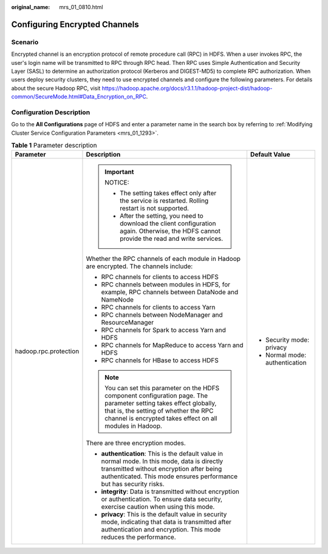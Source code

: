 :original_name: mrs_01_0810.html

.. _mrs_01_0810:

Configuring Encrypted Channels
==============================

Scenario
--------

Encrypted channel is an encryption protocol of remote procedure call (RPC) in HDFS. When a user invokes RPC, the user's login name will be transmitted to RPC through RPC head. Then RPC uses Simple Authentication and Security Layer (SASL) to determine an authorization protocol (Kerberos and DIGEST-MD5) to complete RPC authorization. When users deploy security clusters, they need to use encrypted channels and configure the following parameters. For details about the secure Hadoop RPC, visit https://hadoop.apache.org/docs/r3.1.1/hadoop-project-dist/hadoop-common/SecureMode.html#Data_Encryption_on_RPC.

Configuration Description
-------------------------

Go to the **All Configurations** page of HDFS and enter a parameter name in the search box by referring to :ref:`Modifying Cluster Service Configuration Parameters <mrs_01_1293>`.

.. table:: **Table 1** Parameter description

   +-----------------------+--------------------------------------------------------------------------------------------------------------------------------------------------------------------------------------------------------------------------+--------------------------------+
   | Parameter             | Description                                                                                                                                                                                                              | Default Value                  |
   +=======================+==========================================================================================================================================================================================================================+================================+
   | hadoop.rpc.protection | .. important::                                                                                                                                                                                                           | -  Security mode: privacy      |
   |                       |                                                                                                                                                                                                                          | -  Normal mode: authentication |
   |                       |    NOTICE:                                                                                                                                                                                                               |                                |
   |                       |                                                                                                                                                                                                                          |                                |
   |                       |    -  The setting takes effect only after the service is restarted. Rolling restart is not supported.                                                                                                                    |                                |
   |                       |    -  After the setting, you need to download the client configuration again. Otherwise, the HDFS cannot provide the read and write services.                                                                            |                                |
   |                       |                                                                                                                                                                                                                          |                                |
   |                       | Whether the RPC channels of each module in Hadoop are encrypted. The channels include:                                                                                                                                   |                                |
   |                       |                                                                                                                                                                                                                          |                                |
   |                       | -  RPC channels for clients to access HDFS                                                                                                                                                                               |                                |
   |                       | -  RPC channels between modules in HDFS, for example, RPC channels between DataNode and NameNode                                                                                                                         |                                |
   |                       | -  RPC channels for clients to access Yarn                                                                                                                                                                               |                                |
   |                       | -  RPC channels between NodeManager and ResourceManager                                                                                                                                                                  |                                |
   |                       | -  RPC channels for Spark to access Yarn and HDFS                                                                                                                                                                        |                                |
   |                       | -  RPC channels for MapReduce to access Yarn and HDFS                                                                                                                                                                    |                                |
   |                       | -  RPC channels for HBase to access HDFS                                                                                                                                                                                 |                                |
   |                       |                                                                                                                                                                                                                          |                                |
   |                       | .. note::                                                                                                                                                                                                                |                                |
   |                       |                                                                                                                                                                                                                          |                                |
   |                       |    You can set this parameter on the HDFS component configuration page. The parameter setting takes effect globally, that is, the setting of whether the RPC channel is encrypted takes effect on all modules in Hadoop. |                                |
   |                       |                                                                                                                                                                                                                          |                                |
   |                       | There are three encryption modes.                                                                                                                                                                                        |                                |
   |                       |                                                                                                                                                                                                                          |                                |
   |                       | -  **authentication**: This is the default value in normal mode. In this mode, data is directly transmitted without encryption after being authenticated. This mode ensures performance but has security risks.          |                                |
   |                       | -  **integrity**: Data is transmitted without encryption or authentication. To ensure data security, exercise caution when using this mode.                                                                              |                                |
   |                       | -  **privacy**: This is the default value in security mode, indicating that data is transmitted after authentication and encryption. This mode reduces the performance.                                                  |                                |
   +-----------------------+--------------------------------------------------------------------------------------------------------------------------------------------------------------------------------------------------------------------------+--------------------------------+
